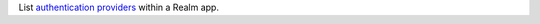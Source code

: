 List `authentication providers <https://docs.mongodb.com/realm/authentication/providers>`_ within a Realm app.